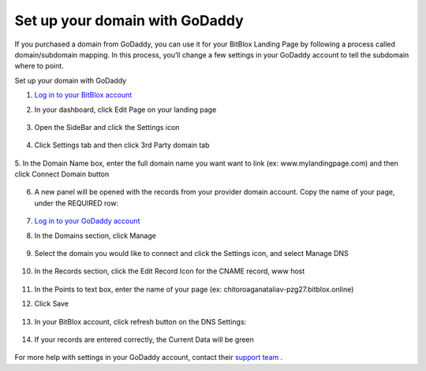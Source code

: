 ========
Set up your domain with GoDaddy
========


If you purchased a domain from GoDaddy, you can use it for your BitBlox Landing Page by following a process called domain/subdomain mapping. In this process, you’ll change a few settings in your GoDaddy account to tell the subdomain where to point.


.. contents::
    :local:
    :backlinks: top

	
Set up your domain with GoDaddy



1. `Log in to your BitBlox account <https://www.bitblox.me/welcome//>`__ 	
2. In your dashboard, click Edit Page on your landing page

     .. class:: screenshot

		|bitblox-click-edit-page|

3. Open the SideBar and click the Settings icon

     .. class:: screenshot

		|bitblox-click-settings|

4. Click Settings tab and then click 3rd Party domain tab

    .. class:: screenshot

		|bitblox-click-3-rd-party-domain|

5. In the Domain Name box, enter the full domain name you want want to link (ex: www.mylandingpage.com)
and then click Connect Domain button

    .. class:: screenshot

		|bitblox-connect-domain| 
		
6. A new panel will be opened with the records from your provider domain account. Copy the name of your page, under the REQUIRED row:


    .. class:: screenshot

		|bitblox-dns-settings|
		
7. `Log in to your GoDaddy account <https://sso.godaddy.com/?realm=idp&app=mya&path=?ci=>`__
8. In the Domains section, click Manage

	.. class:: screenshot

		|godaddy-click-manage|
		
9. Select the domain you would like to connect and click the Settings icon, and select Manage DNS
	
	.. class:: screenshot

		|godaddy-manage-dns|
		
10. In the Records section, click the Edit Record Icon for the CNAME record, www host


	.. class:: screenshot

		|godaddy-manage-cname|

11. In the Points to text box, enter the name of your page (ex: chitoroaganataliav-pzg27.bitblox.online)
12. Click Save

	.. class:: screenshot

		|godaddy-save-cname|

13. In your BitBlox account, click refresh button on the DNS Settings:

	.. class:: screenshot

		|godaddy-bitblox-refresh|


14. If your records are entered correctly, the Current Data will be green

	.. class:: screenshot

		|bitblox-green|



For more help with settings in your GoDaddy account, contact their `support team <https://uk.godaddy.com/help>`__ .


.. |bitblox-click-edit-page| image:: _images/bitblox-click-edit-page.png
.. |bitblox-click-settings| image:: _images/bitblox-click-settings.png
.. |bitblox-click-3-rd-party-domain| image:: _images/bitblox-click-3-rd-party-domain.png
.. |bitblox-connect-domain| image:: _images/bitblox-connect-domain.png
.. |bitblox-dns-settings| image:: _images/bitblox-dns-settings.png
.. |godaddy-click-manage| image:: _images/godaddy-click-manage.jpg
.. |godaddy-manage-dns| image:: _images/godaddy-manage-dns.jpg
.. |godaddy-manage-cname| image:: _images/godaddy-manage-cname.jpg
.. |godaddy-save-cname| image:: _images/godaddy-save-cname.jpg
.. |godaddy-bitblox-refresh| image:: _images/godaddy-bitblox-refresh.jpg
.. |bitblox-green| image:: _images/bitblox-green.jpg
